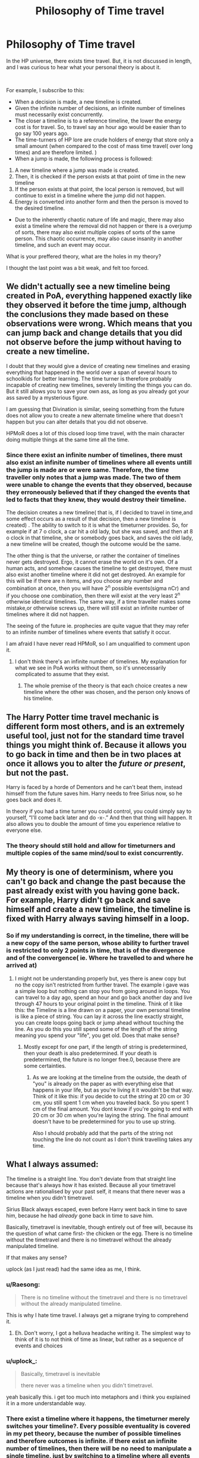 #+TITLE: Philosophy of Time travel

* Philosophy of Time travel
:PROPERTIES:
:Author: iamanautomator
:Score: 2
:DateUnix: 1594632334.0
:DateShort: 2020-Jul-13
:FlairText: Discussion
:END:
In the HP universe, there exists time travel. But, it is not discussed in length, and I was curious to hear what your personal theory is about it.

​

For example, I subscribe to this:

- When a decision is made, a new timeline is created.
- Given the infinite number of decisions, an infinite number of timelines must necessarily exist concurrently.
- The closer a timeline is to a reference timeline, the lower the energy cost is for travel. So, to travel say an hour ago would be easier than to go say 100 years ago.
- The time-turners of HP lore are crude holders of energy that store only a small amount (when compared to the cost of mass time travel( over long times) and are therefore limited. )
- When a jump is made, the following process is followed:

1. A new timeline where a jump was made is created.
2. Then, it is checked if the person exists at that point of time in the new timeline
3. If the person exists at that point, the local person is removed, but will continue to exist in a timeline where the jump did not happen.
4. Energy is converted into another form and then the person is moved to the desired timeline.

- Due to the inherently chaotic nature of life and magic, there may also exist a timeline where the removal did not happen or there is a overjump of sorts, there may also exist multiple copies of sorts of the same person. This chaotic occurrence, may also cause insanity in another timeline, and such an event may occur.

What is your preffered theory, what are the holes in my theory?

I thought the last point was a bit weak, and felt too forced.


** We didn't actually see a new timeline being created in PoA, everything happened exactly like they observed it before the time jump, although the conclusions they made based on these observations were wrong. Which means that you can jump back and change details that you did not observe before the jump without having to create a new timeline.

I doubt that they would give a device of creating new timelines and erasing everything that happened in the world over a span of several hours to schoolkids for better learning. The time turner is therefore probably incapable of creating new timelines, severely limiting the things you can do. But it still allows you to save your own ass, as long as you already got your ass saved by a mysterious figure.

I am guessing that Divination is similar, seeing something from the future does not allow you to create a new alternate timeline where that doesn't happen but you can alter details that you did not observe.

HPMoR does a lot of this closed loop time travel, with the main character doing multiple things at the same time all the time.
:PROPERTIES:
:Author: 15_Redstones
:Score: 9
:DateUnix: 1594644336.0
:DateShort: 2020-Jul-13
:END:

*** Since there exist an infinite number of timelines, there must also exist an infinite number of timelines where all events untill the jump is made are or were same. Therefore, the time traveller only notes that a jump was made. The two of them were unable to change the events that they observed, because they erroneously believed that if they changed the events that led to facts that they knew, they would destroy their timeline.

The decision creates a new timeline( that is, if I decided to travel in time,and some effect occurs as a result of that decision, then a new timeline is created) . The ability to switch to it is what the timeturner provides. So, for example if at 7 o clock, a car hit a old lady, but she was saved, and then at 8 o clock in that timeline, she or somebody goes back, and saves the old lady, a new timeline will be created, though the outcome would be the same.

The other thing is that the universe, or rather the container of timelines never gets destroyed. Ergo, it cannot erase the world on it's own. Of a human acts, and somehow causes the timeline to get destroyed, there must also exist another timeline where it did not get destroyed. An example for this will be if there are n items, and you choose any number and combination at once, then you will have 2^{n} possible events(sigma nCr) and if you choose one combination, then there will exist at the very least 2^{n} otherwise identical timelines. The same way, if a time traveller makes some mistake,or otherwise screws up, there will still exist an infinite number of timelines where it did not happen.

The seeing of the future ie. prophecies are quite vague that they may refer to an infinite number of timelines where events that satisfy it occur.

I am afraid I have never read HPMoR, so I am unqualified to comment upon it.
:PROPERTIES:
:Author: iamanautomator
:Score: -1
:DateUnix: 1594646246.0
:DateShort: 2020-Jul-13
:END:

**** I don't think there's an infinite number of timelines. My explanation for what we see in PoA works without them, so it's unnecessarily complicated to assume that they exist.
:PROPERTIES:
:Author: 15_Redstones
:Score: 6
:DateUnix: 1594647213.0
:DateShort: 2020-Jul-13
:END:

***** The whole premise of the theory is that each choice creates a new timeline where the other was chosen, and the person only knows of his timeline.
:PROPERTIES:
:Author: iamanautomator
:Score: 0
:DateUnix: 1594647440.0
:DateShort: 2020-Jul-13
:END:


** The Harry Potter time travel mechanic is different form most others, and is an extremely useful tool, just not for the standard time travel things you might think of. Because it allows you to go back in time and then be in two places at once it allows you to alter the /future or present/, but not the past.

Harry is faced by a horde of Dementors and he can't beat them, instead himself from the future saves him. Harry needs to free Sirius now, so he goes back and does it.

In theory if you had a time turner you could control, you could simply say to yourself, “I'll come back later and do -x-.” And then that thing will happen. It also allows you to double the amount of time you experience relative to everyone else.
:PROPERTIES:
:Author: MachaiArcanum
:Score: 5
:DateUnix: 1594645564.0
:DateShort: 2020-Jul-13
:END:

*** The theory should still hold and allow for timeturners and multiple copies of the same mind/soul to exist concurrently.
:PROPERTIES:
:Author: iamanautomator
:Score: 0
:DateUnix: 1594646374.0
:DateShort: 2020-Jul-13
:END:


** My theory is one of determinism, where you can't go back and change the past because the past already exist with you having gone back. For example, Harry didn't go back and save himself and create a new timeline, the timeline is fixed with Harry always saving himself in a loop.
:PROPERTIES:
:Author: uplock_
:Score: 3
:DateUnix: 1594648769.0
:DateShort: 2020-Jul-13
:END:

*** So if my understanding is correct, in the timeline, there will be a new copy of the same person, whose ability to further travel is restricted to only 2 points in time, that is of the divergence and of the convergence( ie. Where he travelled to and where he arrived at)
:PROPERTIES:
:Author: iamanautomator
:Score: 1
:DateUnix: 1594649039.0
:DateShort: 2020-Jul-13
:END:

**** I might not be understanding properly but, yes there is anew copy but no the copy isn't restricted from further travel. The example i gave was a simple loop but nothing can stop you from going around in loops. You can travel to a day ago, spend an hour and go back another day and live through 47 hours to your original point in the timeline. Think of it like this: the Timeline is a line drawn on a paper, your own personal timeline is like a piece of string. You can lay it across the line exactly straight, you can create loops going back or jump ahead without touching the line. As you do this you still spend some of the length of the string meaning you spend your "life", you get old. Does that make sense?
:PROPERTIES:
:Author: uplock_
:Score: 3
:DateUnix: 1594650036.0
:DateShort: 2020-Jul-13
:END:

***** Mostly except for one part, if the length of string is predetermined, then your death is also predetermined. If your death is predetermined, the future is no longer free.0, because there are some certainties.
:PROPERTIES:
:Author: iamanautomator
:Score: 1
:DateUnix: 1594650231.0
:DateShort: 2020-Jul-13
:END:

****** As we are looking at the timeline from the outside, the death of "you" is already on the paper as with everything else that happens in your life, but as you're living it it wouldn't be that way. Think of it like this: if you decide to cut the string at 20 cm or 30 cm, you still spent 1 cm when you traveled back. So you spent 1 cm of the final amount. You dont know if you're going to end with 20 cm or 30 cm when you're laying the string. The final amount doesn't have to be predetermined for you to use up string.

Also I should probably add that the parts of the string not touching the line do not count as I don't think travelling takes any time.
:PROPERTIES:
:Author: uplock_
:Score: 3
:DateUnix: 1594650909.0
:DateShort: 2020-Jul-13
:END:


** What I always assumed:

The timeline is a straight line. You don't deviate from that straight line because that's always how it has existed. Because all your timetravel actions are rationalised by your past self, it means that there never was a timeline when you didn't timetravel.

Sirius Black always escaped, even before Harry went back in time to save him, because he had /already/ gone back in time to save him.

Basically, timetravel is inevitable, though entirely out of free will, because its the question of what came first- the chicken or the egg. There is no timeline without the timetravel and there is no timetravel without the already manipulated timeline.

If that makes any sense?

uplock (as I just read) had the same idea as me, I think.
:PROPERTIES:
:Author: Responsible_Juice_31
:Score: 3
:DateUnix: 1594649663.0
:DateShort: 2020-Jul-13
:END:

*** u/Raesong:
#+begin_quote
  There is no timeline without the timetravel and there is no timetravel without the already manipulated timeline.
#+end_quote

This is why I hate time travel. I always get a migrane trying to comprehend it.
:PROPERTIES:
:Author: Raesong
:Score: 2
:DateUnix: 1594665504.0
:DateShort: 2020-Jul-13
:END:

**** Eh. Don't worry, I got a helluva headache writing it. The simplest way to think of it is to not think of time as linear, but rather as a sequence of events and choices
:PROPERTIES:
:Author: iamanautomator
:Score: 1
:DateUnix: 1594667832.0
:DateShort: 2020-Jul-13
:END:


*** u/uplock_:
#+begin_quote
  Basically, timetravel is inevitable

  there never was a timeline when you didn't timetravel.
#+end_quote

yeah basically this. i get too much into metaphors and i think you explained it in a more understandable way.
:PROPERTIES:
:Author: uplock_
:Score: 2
:DateUnix: 1594669924.0
:DateShort: 2020-Jul-14
:END:


*** There exist a timeline where it happens, the timeturner merely switches your timeline?. Every possible eventuality is covered in my pet theory, because the number of possible timelines and therefore outcomes is infinite. if there exist an infinite number of timelines, then there will be no need to manipulate a single timeline, just by switching to a timeline where all events but that one point of difference will also mean the same thing as manipulating the timeline, but only in the eyes of the traveller and not the superset of timelines.
:PROPERTIES:
:Author: iamanautomator
:Score: 1
:DateUnix: 1594663696.0
:DateShort: 2020-Jul-13
:END:

**** Oh, I wasn't saying that your theory doesn't match and cover all possibilities, just sharing what I had always assumed. I love your theory, it allows a free will that many others in the comments don't.

However, in writing, how would you go about explaining it? For all intents and purposes, there is no way for the characters to tell the two of our theories from one another. How would you have it be explained if the characters don't have a definite proof for it? Or is it just worldbuilding/fanon. Genuinely curious.
:PROPERTIES:
:Author: Responsible_Juice_31
:Score: 2
:DateUnix: 1594664143.0
:DateShort: 2020-Jul-13
:END:

***** Just worldbuiling. I am pretty sure you can write entire theses on just each bullet point.
:PROPERTIES:
:Author: iamanautomator
:Score: 1
:DateUnix: 1594761254.0
:DateShort: 2020-Jul-15
:END:


** [[https://www.youtube.com/watch?v=XayNKY944lY]["grandfather paradox" by minutephysics]]
:PROPERTIES:
:Author: solidmentalgrace
:Score: 2
:DateUnix: 1594643970.0
:DateShort: 2020-Jul-13
:END:

*** The theory allows for the grandfather paradox to be sidestepped, because for every timeline where you killed your grandfather, there will also exist an otherwise similar timeline where your grandfather lives.
:PROPERTIES:
:Author: iamanautomator
:Score: 1
:DateUnix: 1594646515.0
:DateShort: 2020-Jul-13
:END:


** I see your point about a new timeline being made where time-travel occurs. Though, from what is shown in PoA, we see only one timeline- of which its very past is altered through the use of the time turner. It can be assumed either way if a new timeline was created or not, so both are plausible yet in the end, they are still assumptions.

If in fact it is the same timeline only altering, while it is rather hard to pin point when exactly the timeline starts, or the defining moment that allows for the time-travel to occur and be plausible- I've come to see it as a constant loop instead, where every point is leading up to AND is caused by the consequent time-travel and altering of the timeline.
:PROPERTIES:
:Author: jhsriddle
:Score: 2
:DateUnix: 1594652692.0
:DateShort: 2020-Jul-13
:END:

*** A timeline is created at every decision and not instant of travel. Since there exist an infinite number of timelines, referring to a timeline as the timeline is not accurate. Rather, we refer to the timeline involved. So, what we see as a time travel, is actually mere timeline hopping.

When the character appears to travel through time, he travels to one of the infinite number of timelines that are otherwise identical at the time of it's creation.
:PROPERTIES:
:Author: iamanautomator
:Score: 1
:DateUnix: 1594653349.0
:DateShort: 2020-Jul-13
:END:

**** I wonder, where you've been informed about this? You state as it is factual and definitive. I'd love to read/watch more on this theory.
:PROPERTIES:
:Author: jhsriddle
:Score: 2
:DateUnix: 1594707815.0
:DateShort: 2020-Jul-14
:END:

***** It is now more philosophy than anything else. My inspiration was a particularly horrible implementation of git, where a new branch was created every commit.
:PROPERTIES:
:Author: iamanautomator
:Score: 1
:DateUnix: 1594708708.0
:DateShort: 2020-Jul-14
:END:

****** Your ideas are real interesting!
:PROPERTIES:
:Author: jhsriddle
:Score: 2
:DateUnix: 1594709352.0
:DateShort: 2020-Jul-14
:END:

******* Thank you kind hooman.
:PROPERTIES:
:Author: iamanautomator
:Score: 1
:DateUnix: 1594709480.0
:DateShort: 2020-Jul-14
:END:


** So, if I age when I go back in time, and I don't return to to the copy of my body at the time where I return, but I return to my physical body that is aged correctly as observed from outside. Right?
:PROPERTIES:
:Author: iamanautomator
:Score: 1
:DateUnix: 1594651637.0
:DateShort: 2020-Jul-13
:END:
